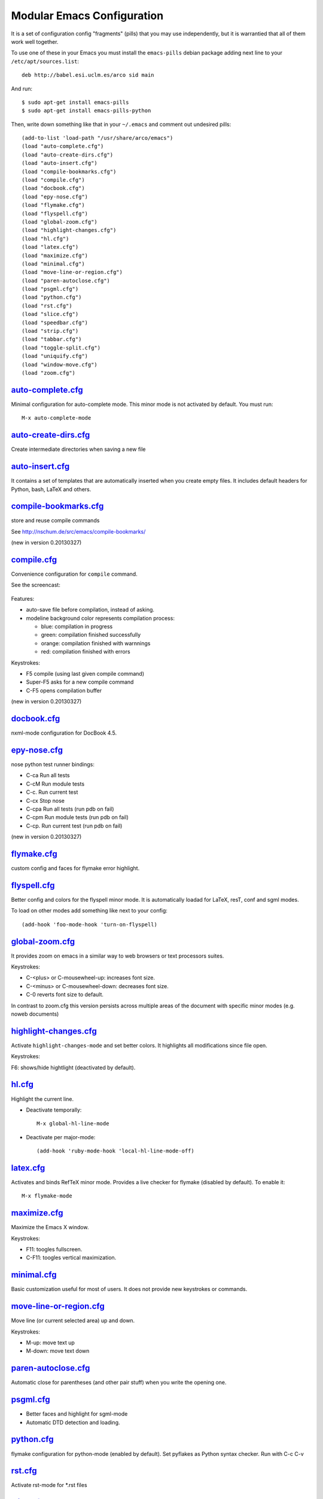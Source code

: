===========================
Modular Emacs Configuration
===========================

It is a set of configuration config "fragments" (pills) that you may use independently,
but it is warrantied that all of them work well together.

To use one of these in your Emacs you must install the ``emacs-pills`` debian
package adding next line to your ``/etc/apt/sources.list``::

  deb http://babel.esi.uclm.es/arco sid main

And run::

  $ sudo apt-get install emacs-pills
  $ sudo apt-get install emacs-pills-python

Then, write down something like that in your ``~/.emacs`` and comment
out undesired pills::

  (add-to-list 'load-path "/usr/share/arco/emacs")
  (load "auto-complete.cfg")
  (load "auto-create-dirs.cfg")
  (load "auto-insert.cfg")
  (load "compile-bookmarks.cfg")
  (load "compile.cfg")
  (load "docbook.cfg")
  (load "epy-nose.cfg")
  (load "flymake.cfg")
  (load "flyspell.cfg")
  (load "global-zoom.cfg")
  (load "highlight-changes.cfg")
  (load "hl.cfg")
  (load "latex.cfg")
  (load "maximize.cfg")
  (load "minimal.cfg")
  (load "move-line-or-region.cfg")
  (load "paren-autoclose.cfg")
  (load "psgml.cfg")
  (load "python.cfg")
  (load "rst.cfg")
  (load "slice.cfg")
  (load "speedbar.cfg")
  (load "strip.cfg")
  (load "tabbar.cfg")
  (load "toggle-split.cfg")
  (load "uniquify.cfg")
  (load "window-move.cfg")
  (load "zoom.cfg")

`auto-complete.cfg <https://bitbucket.org/arco_group/emacs-pills/src/tip/config/auto-complete.cfg.el>`_
=======================================================================================================

Minimal configuration for auto-complete mode. This minor mode is not
activated by default. You must run::

  M-x auto-complete-mode

`auto-create-dirs.cfg <https://bitbucket.org/arco_group/emacs-pills/src/tip/config/auto-create-dirs.cfg.el>`_
=============================================================================================================

Create intermediate directories when saving a new file

`auto-insert.cfg <https://bitbucket.org/arco_group/emacs-pills/src/tip/config/auto-insert.cfg.el>`_
===================================================================================================

It contains a set of templates that are automatically inserted when you
create empty files. It includes default headers for Python, bash, LaTeX and
others.

`compile-bookmarks.cfg <https://bitbucket.org/arco_group/emacs-pills/src/tip/config/compile-bookmarks.cfg.el>`_
===============================================================================================================

store and reuse compile commands

See http://nschum.de/src/emacs/compile-bookmarks/

(new in version 0.20130327)

`compile.cfg <https://bitbucket.org/arco_group/emacs-pills/src/tip/config/compile.cfg.el>`_
===========================================================================================

Convenience configuration for ``compile`` command.

See the screencast:

   |compile-screencast|_

.. |compile-screencast| image:: http://i4.ytimg.com/vi/34B3mkPj01s/3.jpg?time=1365699591540
.. _compile-screencast: http://youtu.be/34B3mkPj01s

Features:

- auto-save file before compilation, instead of asking.
- modeline background color represents compilation process:

  - blue: compilation in progress
  - green:  compilation finished successfully
  - orange: compilation finished with warnnings
  - red: compilation finished with errors

Keystrokes:

- F5 compile (using last given compile command)
- Super-F5 asks for a new compile command
- C-F5 opens compilation buffer

(new in version 0.20130327)

`docbook.cfg <https://bitbucket.org/arco_group/emacs-pills/src/tip/config/docbook.cfg.el>`_
===========================================================================================

nxml-mode configuration for DocBook 4.5.

`epy-nose.cfg <https://bitbucket.org/arco_group/emacs-pills/src/tip/config/epy-nose.cfg.el>`_
=============================================================================================

nose python test runner bindings:

- C-ca   Run all tests
- C-cM   Run module tests
- C-c.   Run current test
- C-cx   Stop nose
- C-cpa  Run all tests (run pdb on fail)
- C-cpm  Run module tests (run pdb on fail)
- C-cp.  Run current test (run pdb on fail)

(new in version 0.20130327)

`flymake.cfg <https://bitbucket.org/arco_group/emacs-pills/src/tip/config/flymake.cfg.el>`_
===========================================================================================

custom config and faces for flymake error highlight.

`flyspell.cfg <https://bitbucket.org/arco_group/emacs-pills/src/tip/config/flyspell.cfg.el>`_
=============================================================================================

Better config and colors for the flyspell minor mode.
It is automatically loadad for LaTeX, resT, conf and sgml modes.

To load on other modes add something like next to your config::

  (add-hook 'foo-mode-hook 'turn-on-flyspell)

`global-zoom.cfg <https://bitbucket.org/arco_group/emacs-pills/src/tip/config/global-zoom.cfg.el>`_
===================================================================================================

It provides zoom on emacs in a similar way to web browsers or text processors suites.

Keystrokes:

- C-<plus> or C-mousewheel-up: increases font size.
- C-<minus> or C-mousewheel-down: decreases font size.
- C-0 reverts font size to default.

In contrast to zoom.cfg this version persists across multiple areas
of the document with specific minor modes (e.g. noweb documents)

`highlight-changes.cfg <https://bitbucket.org/arco_group/emacs-pills/src/tip/config/highlight-changes.cfg.el>`_
===============================================================================================================

Activate ``highlight-changes-mode`` and set better colors. It highlights all
modifications since file open.

Keystrokes:

F6: shows/hide hightlight (deactivated by default).

`hl.cfg <https://bitbucket.org/arco_group/emacs-pills/src/tip/config/hl.cfg.el>`_
=================================================================================

Highlight the current line.

- Deactivate temporally::

    M-x global-hl-line-mode

- Deactivate per major-mode::

    (add-hook 'ruby-mode-hook 'local-hl-line-mode-off)

`latex.cfg <https://bitbucket.org/arco_group/emacs-pills/src/tip/config/latex.cfg.el>`_
=======================================================================================

Activates and binds RefTeX minor mode.
Provides a live checker for flymake (disabled by default). To enable it::

  M-x flymake-mode

`maximize.cfg <https://bitbucket.org/arco_group/emacs-pills/src/tip/config/maximize.cfg.el>`_
=============================================================================================

Maximize the Emacs X window.

Keystrokes:

- F11: toogles fullscreen.
- C-F11: toogles vertical maximization.

`minimal.cfg <https://bitbucket.org/arco_group/emacs-pills/src/tip/config/minimal.cfg.el>`_
===========================================================================================

Basic customization useful for most of users. It does not provide new keystrokes or
commands.

`move-line-or-region.cfg <https://bitbucket.org/arco_group/emacs-pills/src/tip/config/move-line-or-region.cfg.el>`_
===================================================================================================================

Move line (or current selected area) up and down.

Keystrokes:

- M-up:   move text up
- M-down: move text down

`paren-autoclose.cfg <https://bitbucket.org/arco_group/emacs-pills/src/tip/config/paren-autoclose.cfg.el>`_
===========================================================================================================

Automatic close for parentheses (and other pair stuff) when you write the
opening one.

`psgml.cfg <https://bitbucket.org/arco_group/emacs-pills/src/tip/config/psgml.cfg.el>`_
=======================================================================================

- Better faces and highlight for sgml-mode
- Automatic DTD detection and loading.

`python.cfg <https://bitbucket.org/arco_group/emacs-pills/src/tip/config/python.cfg.el>`_
=========================================================================================

flymake configuration for python-mode (enabled by default).
Set pyflakes as Python syntax checker. Run with C-c C-v

`rst.cfg <https://bitbucket.org/arco_group/emacs-pills/src/tip/config/rst.cfg.el>`_
===================================================================================

Activate rst-mode for *.rst files

`slice.cfg <https://bitbucket.org/arco_group/emacs-pills/src/tip/config/slice.cfg.el>`_
=======================================================================================

Syntax highlight (with c++-mode) for .ice files

`speedbar.cfg <https://bitbucket.org/arco_group/emacs-pills/src/tip/config/speedbar.cfg.el>`_
=============================================================================================

It provides F9 to show/hide the speedbar, and set position to right.

`strip.cfg <https://bitbucket.org/arco_group/emacs-pills/src/tip/config/strip.cfg.el>`_
=======================================================================================

On save, automatically:

- remove trailing spaces at end of lines,
- assure an empty line at end of buffer

Keystrokes: None

`tabbar.cfg <https://bitbucket.org/arco_group/emacs-pills/src/tip/config/tabbar.cfg.el>`_
=========================================================================================

A very good customization for tabbar-mode.

- Better faces for tabs.
- Separate buffers in three independent groups: user files, dired and messages.

.. image:: http://crysol.org/files/emacs-tabbar.png

Keystrokes:

- M-<n> to change among the first 10 tabs
- C-S-left and C-S-right to change among buffers in the same group.
- C-S-up and C-S-down to change among groups.

`toggle-split.cfg <https://bitbucket.org/arco_group/emacs-pills/src/tip/config/toggle-split.cfg.el>`_
=====================================================================================================

Keystrokes:

- C-x 4: Changes among vertical and horizontal two-window layouts.

`uniquify.cfg <https://bitbucket.org/arco_group/emacs-pills/src/tip/config/uniquify.cfg.el>`_
=============================================================================================

uniquify customization to use directory instead of a number to differentiate
buffers with the same filename.

Keystrokes: None

`window-move.cfg <https://bitbucket.org/arco_group/emacs-pills/src/tip/config/window-move.cfg.el>`_
===================================================================================================

Move among windows with keyboard

Keystrokes:

- Control-Super-left:  Move to left window
- Control-Super-right: Move to right window
- Control-Super-up:    Move to upper window
- Control-Super-down:  Move to downer window

`zoom.cfg <https://bitbucket.org/arco_group/emacs-pills/src/tip/config/zoom.cfg.el>`_
=====================================================================================

It provides zoom on emacs in a similar way to web browsers or text processors suites.

Keystrokes:

- C-<plus> or C-mousewheel-up: increases font size.
- C-<minus> or C-mousewheel-down: decreases font size.
- C-0 reverts font size to default.

